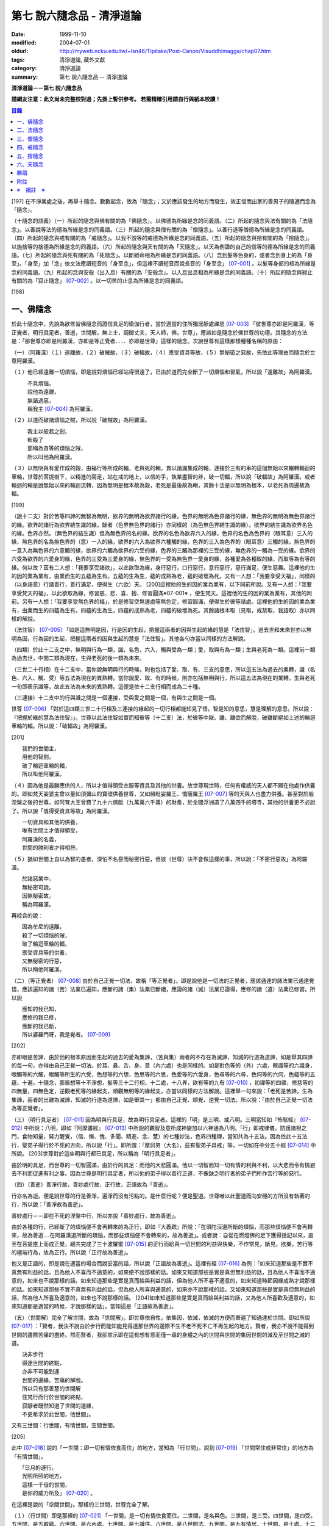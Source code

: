 第七 說六隨念品 - 清淨道論
##########################

:date: 1999-11-10
:modified: 2004-07-01
:oldurl: http://myweb.ncku.edu.tw/~lsn46/Tipitaka/Post-Canon/Visuddhimagga/chap07.htm
:tags: 清淨道論, 藏外文獻
:category: 清淨道論
:summary: 第七 說六隨念品 -- 清淨道論


**清淨道論－－第七 說六隨念品**

**請網友注意：此文尚未完整校對過；先掛上暫供參考。
若需精確引用請自行與紙本校讀！**

.. contents:: 目錄
   :depth: 2


[197] 在不淨業處之後，再舉十隨念。數數起念，故為「隨念」；又於應該發生的地方而發生，故正信而出家的善男子的隨適而念為「隨念」。

（十隨念的語義）（一）所起的隨念與佛有關的為「佛隨念」。以佛德為所緣是念的同義語。（二）所起的隨念與法有關的為「法隨念」。以善說等法的德為所緣是念的同義語。（三）所起的隨念與僧有關的為「僧隨念」。以善行道等僧德為所緣是念的同義語。（四）所起的隨念與戒有關的為「戒隨念」。以我不毀等的戒德為所緣是念的同義語。（五）所起的隨念與捨有關的為「捨隨念」。以施捨等的捨德為所緣是念的同義語。（六）所起的隨念與天有關的為「天隨念」。以天為例證的自己的信等的德為所緣是念的同義語。（七）所起的隨念與死有關的為「死隨念」。以斷絕命根為所緣是念的同義語。（八）念到髮等色身的，或者念到身上的為「身至」。「身至」加「念」依文法應讀短音的「身至念」，但這裡不讀短音而說長音的「身至念」 [07-001]_  。以髮等身部的相為所緣是念的同義語。（九）所起的念與安般（出入息）有關的為「安般念」。以入息出息相為所緣是念的同義語。（十）所起的隨念與寂止有關的為「寂止隨念」 [07-002]_  。以一切苦的止息為所緣是念的同義語。

[198]

一、佛隨念
++++++++++

於此十隨念中，先說為欲修習佛隨念而證信具足的瑜伽行者，當於適當的住所獨居靜處禪思 [07-003]_  「彼世尊亦即是阿羅漢，等正覺者，明行具足者，善逝，世間解，無上士，調御丈夫，天人師，佛，世尊」，應該如是隨念於佛世尊的功德。其隨念的方法是：「那世尊亦即是阿羅漢，亦即是等正覺者．．．．亦即是世尊」這樣的隨念。次說世尊有這樣那樣種種名稱的原由：

（一）（阿羅漢）（１）遠離故，（２）破賊故，（３）破輻故，（４）應受資具等故，（５）無秘密之惡故，先依此等理由而隨念於世尊阿羅漢。

（１）他已經遠離一切煩惱，即是說對煩惱已經站得很遠了，已由於道而完全斷了一切煩惱和習氣，所以說「遠離故」為阿羅漢。

| 　　　不具煩惱，
| 　　　說他為遠離，
| 　　　無諸過惡，
| 　　　稱我主 [07-004]_  為阿羅漢。

（２）以道而破諸煩惱之賊，所以說「破賊故」為阿羅漢。

| 　　　我主以般若之劍，
| 　　　斬殺了
| 　　　那稱為貪等的煩惱之賊，
| 　　　所以叫他為阿羅漢。

（３）以無明與有愛作成的穀，由福行等所成的輻，老與死的輞，貫以諸漏集成的軸，連接於三有的車的這個無始以來輾轉輪迴的車輪，世尊於菩提樹下，以精進的兩足，站在戒的地上，以信的手，執業盡智的斧，破一切輻，所以說「破輻故」為阿羅漢。或者輪迴的輪是說無始以來的輪迴流轉，因為無明是根本故為穀，老死是最後故為輞，其餘十法是以無明為根本，以老死為周邊故為輻。

[199]

（說十二支）對於苦等四諦的無智為無明，欲界的無明為欲界諸行的緣，色界的無明為色界諸行的緣，無色界的無明為無色界諸行的緣。欲界的諸行為欲界結生識的緣，餘者（色界無色界的諸行）亦同樣的（為色無色界結生識的緣）。欲界的結生識為欲界名色的緣。色界亦然。（無色界的結生識）但為無色界的名的緣。欲界的名色為欲界六入的緣，色界的名色為色界的（眼耳意）三入的緣，無色界的名為無色界的（意）一入的緣。欲界的六入為欲界六種觸的緣，色界的三入為色界的（眼耳意）三觸的緣，無色界的一意入為無色界的六意觸的緣，欲界的六觸為欲界的六受的緣，色界的三觸為那裡的三受的緣，無色界的一觸為一受的緣。欲界的六受為欲界的六愛身的緣，色界的三受為三愛身的緣，無色界的一受為無色界一愛身的緣，各種愛為各種取的緣，而取等為有等的緣。何以故？茲有二人想：「我要享受諸欲」，以此欲取為緣，身行惡行，口行惡行，意行惡行，惡行滿足，便生惡趣。這裡他的生的因的業為業有，由業而生的五蘊為生有。五蘊的生為生，蘊的成熟為老，蘊的破壞為死。又有一人想：「我要享受天福」，同樣的（以身語意）行諸善行，善行滿足，便得生（六欲）天。 [200]這裡他的生的因的業為業有，以下同前所說。又有一人想：「我要享受梵天的福」，以此欲取為緣，修習慈、悲、喜、捨、修習圓滿※07-001※ ，便生梵天。這裡他的生的因的業為業有，其他的同前。另有一人想：「我要享受無色界的福」，於是修習空無邊處等無色定，修習圓滿，便得生於彼等諸處。這裡他的生的因的業為業有，由業而生的四蘊為生有。四蘊的生為生，四蘊的成熟為老，四蘊的破壞為死。其餘諸根本取（見取，戒禁取，我語取）亦以同樣的解說。

（法住智） [07-005]_  「如是這無明是因，行是因的生起，把握這兩者的因與生起的緣的慧是「法住智」。過去世和未來世亦以無明為因，行為因的生起，把握這兩者的因與生起的慧是「法住智」。其他各句亦當以同樣的方法解說。

（四類）於此十二支之中，無明與行為一類，識，名色，六入，觸與受為一類；愛，取與有為一類；生與老死為一類。這裡前一類為過去世，中間二類為現在，生與老死的後一類為未來。

（三世二十行相）在十二支中，當你說無明與行的時候，則也包括了愛、取、有、三支的意思，所以這五法為過去的業轉，識（名色、六入、觸、受）等五法為現在的異熟轉。當你說愛、取、有的時候，則亦包括無明與行，所以這五法為現在的業轉，生與老死一句即表示識等，故此五法為未來的異熟轉。這便是依十二支行相而成為二十種。

（三連接）十二支中的行與識之間是一個連接，受與愛之間是一個，有與生之間是一個。

世尊 [07-006]_  「對於這四類三世二十行相及三連接的緣起的一切行相都能知見了悟。智是知的意思，慧是理解的意思。所以說：『把握於緣的慧為法住智』」。世尊以此法住智如實而知彼等（十二支）法，於彼等中厭、離、離欲而解脫，破離斷絕如上述的輪迴車輪的輻。所以說：「破輻故」為阿羅漢。

[201]

| 　　我們的世間主，
| 　　用他的智劍，
| 　　破了輪迴車輪的輻，
| 　　所以叫他阿羅漢。

（４）因為他是最勝應供的人，所以才值得領受衣服等資具及其他的供養。故世尊現世時，任何有權威的天人都不願在他處作供養的。即如梵天娑婆主曾以量如須彌山的寶環供養世尊，又如頻毗娑羅王、憍薩羅王 [07-007]_  等的天與人也盡力供養。甚至對於般涅槃之後的世尊。如阿育大王曾費了九十六俱胝（九萬萬六千萬）的財產，於全閻浮洲造了八萬四千的塔寺，其他的供養更不必說了。所以說「值得受資具等故」為阿羅漢。

| 　　一切資具和其他的供養，
| 　　唯有世間主才值得領受，
| 　　阿羅漢的名義，
| 　　世間的勝利者才得相符。

（５）猶如世間上自以為智的愚者，深怕不名譽而秘密行惡，但彼（世尊）決不會做這樣的事，所以說：「不密行惡故」為阿羅漢。

| 　　於諸惡業中，
| 　　無秘密可說。
| 　　因無秘密故，
| 　　稱為阿羅漢。

再綜合的說：

| 　　因為牟尼的遠離，
| 　　殺了一切煩惱的賊，
| 　　破了輪迴車輪的輻，
| 　　應受資具等的供養，
| 　　又無秘密的行惡，
| 　　所以稱他阿羅漢。

（二）（等正覺者） [07-008]_  由於自己正覺一切法，故稱「等正覺者」。即是說他是一切法的正覺者，應該通達的諸法業已通達覺悟，應該遍知的諸（苦）法業已遍知，應斷的諸（集）法業已斷絕，應證的諸（滅）法業已證得，應修的諸（道）法業已修習。所以說

| 　　應知的我已知，
| 　　應修的我已修，
| 　　應斷的我已斷，
| 　　所以婆羅門呀，我是覺者。 [07-009]_

[202]

亦即眼是苦諦，由於他的根本原因而生起的過去的愛為集諦，（苦與集）兩者的不存在為滅諦，知滅的行道為道諦，如是舉其四諦的每一句，亦得由自己正覺一切法。於耳、鼻、舌、身、意（內六處）也是同樣的。如是對色等的（外）六處，眼識等的六識身，眼觸等的六觸，眼觸等所生的六受，色想等的六想，色思等的六思，色愛等的六愛身，色尋等的六尋，色伺等的六伺，色蘊等的五蘊，十遍，十隨念，膨脹想等十不淨想，髮等三十二行相，十二處，十八界，欲有等的九有 [07-010]_  ，初禪等的四禪，修慈等的四無量，四無色定，逆觀老死等的緣起支，順觀無明等的緣起支，亦當以同樣的方法解說。這裡舉一句來說：「老死是苦諦，生為集諦，兩者的出離為滅諦，知滅的行道為道諦，如是舉其一」都由自己正覺、順覺、逆覺一切法。所以說：「由於自己正覺一切法為等正覺者」。

（三）（明行具足者） [07-011]_  因為明與行具足，故為明行具足者。這裡的「明」是三明、或八明。三明當知如『怖駭經』 [07-012]_  中所說：八明，即如『阿摩晝經』 [07-013]_  中所說的觀智及意所成神變加以六神通為八明。「行」即戒律儀，防護諸根之門，食物知量，努力醒覺，（信、慚、愧、多聞、精進、念、慧）的七種妙法，色界四種禪，當知共為十五法。因為依此十五法行，聖弟子得行於不死的方向，所以說「行」。即所謂：「摩訶男（大名），茲有聖弟子具戒」等，一切如在中分五十經 [07-014]_  中所說。 [203]世尊對於這些明與行都已具足，所以稱為「明行具足者」。

由於明的具足，而世尊的一切智圓滿，由於行的具足：而他的大悲圓滿。他以一切智而知一切有情的利與不利，以大悲而令有情避去不利而促進有利之事。因為世尊是明行具足者，所以他的弟子得以善行正道，不像缺乏明行者的弟子們所作苦行等的惡行。

（四）（善逝）善淨行故，善妙處行故，正行故，正語故為「善逝」。

行亦名為逝。便是說世尊的行是善淨，遍淨而沒有污點的。是什麼行呢？便是聖道。世尊唯以此聖道而向安穩的方所沒有執著的行，所以說：「善淨故為善逝」。

善妙處行－－即在不死的涅槃中行，所以亦說「善妙處行，故為善逝」。

由於各種的行，已經斷了的煩惱便不會再轉來的為正行，即如『大義疏』所說：「在須陀洹道所斷的煩惱，而那些煩惱便不會再轉來，故為善逝....在阿羅漢道所斷的煩惱，而那些煩惱便不會轉來的，故為善逝」。或者說：自從在燃燈佛的足下獲得授記以來，直至在菩提座上而成正覺，總共完成了三十波羅蜜 [07-015]_  的正行而給與一切世間的利益與快樂，不作常見，斷見，欲樂，苦行等的極端行為，故為正行。所以說「正行故為善逝」。

他又是正語的，即是說在適當的場合而說妥當的話，所以說「正語故為善逝」。這裡有經 [07-016]_  為例：「如來知道那些是不實不真無有利益的話，且為他人不喜而不適意的，如來便不說那樣的話。如來又知道那些是實是真但無利益的話，且為他人不喜而不適意的，如來也不說那樣的話。如來知道那些是實是真而給與利益的話，但為他人所不喜不適意的，如來知道時節因緣成熟才說那樣的話。如來知道那些不實不真無有利益的話，但為他人所喜與適意的，如來亦不說那樣的話。又如來知道那些是實是真但無利益的話，然為他人所喜及適意的，如來也不說那樣的話。 [204]如來知道那些是實是真而給與利益的話，又為他人所喜歡及適意的，如來知道那是適當的時候，才說那樣的話」。當知這是「正語故為善逝」。

（五）（世間解）完全了解世間，故為「世間解」。即世尊依自性，依集因，依滅，依滅的方便而普遍了知通達於世間。即如所說 [07-017]_  ：「賢者，我決不說由於步行而能知能見得達那世界的邊際不生不老不死不亡不再生起的地方。賢者，我亦不說不能得到世間的邊際苦痛的盡終。然而賢者，我卻宣示即在這有想有意而僅一尋的身體之內的世間與世間的集因世間的滅及至世間之滅的道。

| 　　決非步行
| 　　得達世間的終點，
| 　　亦非不可能到達
| 　　世間的邊緣、苦痛的解脫。
| 　　所以只有那善慧的世間解
| 　　住梵行而行於世間的終點，
| 　　寂靜者既然知道了世間的邊緣，
| 　　不更希求於此世間，他世間」。

又有三世間：行世間，有情世間，空間世間。

[205]

此中 [07-018]_  說的「一世間：即一切有情依食而住」的地方，當知為「行世間」。說到 [07-019]_  「世間常住或非常住」的地方為「有情世間」。

| 　　「日月的運行，
| 　　光明所照的地方，
| 　　這樣一千倍的世間，
| 　　是你的威力所及」 [07-020]_  。

在這裡是說的「空間世間」。那樣的三世間，世尊完全了解。

（１）（行世間）即是那裡的 [07-021]_  「一世間，是一切有情依食而住。二世間，是名與色。三世間，是三受。四世間，是四受。五世間，是五取蘊。六世間，是六內處。七世間，是七識住。八世間，是八世間法。九世間，是九有情居。十世間，是十處。十二世間，是十二處。十八世間，是十八界」。這些「行世間」，世尊完全了解。

（２）（有情世間）其次他知道一切有情的意欲，知其隨眠，知其習性，知其勝解，及知諸有情的少垢，多垢，利根，鈍根，善的行相，惡的行相，易教化的，難教化的，有能力的，無能力的。他對所有的「有情世間」亦完全知解。

（３）（空間世間）如對有情世間一樣，亦知空間世間。便是他知道一輪圍世界的縱橫各有一百二十萬三千四百五十由旬，其周圍則為：

| 　　一切周圍有三百六十萬
| 　　又一萬三百五十的由旬。

此中：

| 　　說大地的厚數，
| 　　有二十四萬由旬。

支持大地的水：

| 　　安立於風中的水，
| 　　有四十八萬由旬的深度。

水的支持者：

[206]

| 　　上升於虛空的風，
| 　　有九十萬
| 　　又六萬由旬。
| 　　世間的建立成功。

在世間的安立中：

| 　　諸山最高的蘇迷盧，
| 　　深入大海的部份
| 　　與超出水面的相同，
| 　　各有八萬四千由旬。

| 　　又有踰健達羅，伊沙馱羅，
| 　　竭地洛迦，蘇達捨那，
| 　　尼民達羅，毗那怛迦，
| 　　顏濕羯拿等的大山； [07-022]_  　

| 　　它們的入海和高出水面，
| 　　自那蘇迷盧的數量
| 　　次第一半一半的低下來，
| 　　上面還有種種天寶的莊嚴。

| 　　在蘇迷盧的外面，
| 　　圍繞著七重大山，
| 　　為四大天王的住所，
| 　　又棲息著諸天與夜叉。

| 　　雪山之高，
| 　　五百由旬，
| 　　三千由旬的縱橫，
| 　　嚴以八萬四千的奇峰。

| 　　一株稱為奈迦的閻浮樹，
| 　　它的身幹的周圍十五由旬，
| 　　周圍幹枝的長度五十由旬，
| 　　伸展的直徑和高度
| 　　同樣的一百由旬。
| 　　閻浮洲便因那樹的巨大而得名，

和閻浮樹一樣大的樹有：阿修羅的基脫羅巴答利樹，迦樓羅的勝跋利樹，西俱耶尼洲（西牛貨洲）的迦藤跋樹，北俱盧洲的劫波樹，東毗提訶洲（東勝身洲）的西利娑樹，三十三天（忉利天）的巴利卻答迦樹。所以古人說：

| 　　巴答利樹，勝跋利樹，閻浮樹，
| 　　諸天的巴利卻答迦樹，
| 　　迦藤跋樹，劫波樹，
| 　　以及第七的西利娑樹。

| 　　輪圍山，
| 　　圍住全世界，
| 　　深入海底和超出水面的相同，
| 　　各有八萬二千由旬。

[207]

在世界之中的月輪，四十九由旬，日輪五十由旬。三十三天一萬由旬，阿修羅天，阿鼻大地獄，閻浮洲也一樣大。西俱耶尼洲七千由旬，東毗提訶洲也一樣大。北俱盧洲八千由旬。一一大洲各有五百小島圍繞著。這樣的一切為一輪圍山，於一個世界之內。在世界與世界的中間是地獄。如是有無限的輪圍山，無限的世界，世尊以他無限的佛智都能瞭解通達。因為他這樣完全瞭解空間世間，所以說「遍知世間為世間解」。

（六）（無上士）因為他自己的德更無超勝之人，故以無過於他之上者為「無上士」。即是他的戒德為一切世間最勝，而定、慧、解脫及解脫知見之德亦然。亦即是說，他的戒德是無有相等的，與無等者相等的，無比的，無對敵的...乃至解脫知見之德亦然，即所謂 [07-023]_  「我實不見於天界，魔界.....乃至天人眾可以比較我的戒德圓滿的」。又如『最上信樂經』 [07-024]_  等及 [07-025]_  「我實無有師」等頌的詳細解說。

（七）（調御丈夫）他能御其應調御的丈夫為「調御丈夫」，調御即調伏的意思。應調御的丈夫是說未調御而當調御的畜生丈夫、人類丈夫及非人類的丈夫。即如世尊曾經調伏阿缽羅（無苗）龍王 [07-026]_  ，周羅達羅（小腹）龍王，摩訶達羅（大腹）龍王，阿伽西柯（火焰）龍王，陀摩西柯（煙焰）龍王，阿羅梵樓龍王 [07-027]_  及達那波羅（財護）像 [07-028]_  等的畜生，令他們無毒而皈依住戒， [208]又以種種的調御方便而調伏薩遮尼幹子 [07-029]_  ，庵跋吒學童 [07-030]_  ，波伽羅娑帝 [07-031]_  ，沙那勝達（種德婆羅門） [07-032]_  ，俱答勝答 [07-033]_  等的人類，及阿羅婆迦夜叉，蘇吉羅曼（針毛）夜叉，客勒羅曼（粗毛）夜叉 [07-034]_  ，帝釋天王 [07-035]_  等的非人。又如 [07-036]_  「雞屍，我以柔調伏諸丈夫，亦以剛伏及以柔與剛而調伏」等的經文亦可引例於此。

世尊對於戒清淨之人等，初禪等，須陀洹等已經調御的人，亦為說向上之道的行道而更調御之。

或者以「無上士調御丈夫」為一句的意義。因為世尊的調御一切丈夫，能使於一跏趺坐趨向八方而不執著，所以說「無上士調御丈夫」。如「諸比丘，當調御的象由調象師調御可走一方」等的經文 [07-037]_  可以引例於此。

（八）（天人師）以現世，來世及第一義諦而適應的教誨，故為「師」。又如「商隊」故為「師」。世尊如商隊的首領。譬如商隊的首領引導諸商隊度過沙漠的難處，度過盜賊的危險地帶，度過野獸的惡劣處所，度過飢餓的困難，度過無水的難處，如是令度種種難處得達安穩的地方；世尊為師！為商隊之主，令諸有情度諸難所，度生的難所等的意義，可為這裡的解釋。

「天人」即天與人。這僅限於最超勝的諸天及最有才能的人而說。然世尊亦能教誨諸畜生故為師。他們因聞世尊說法為成就道果的近依因，由於這有力的因緣成就，在第二生或第三生便有證得道果之分。例如蛙天子 [07-038]_  等。

據說：一次世尊在伽伽羅池畔為瞻波市的住民說法，當時有一只青蛙正在聽取世尊的聲相， [209]不料一位牧牛的人無意地把他的杖拄在青蛙的頭上及憑杖而立。青蛙即在那時命終，以聞法功德而生三十三天的十二由旬的黃金宮中。它好像從夢中醒來一樣，看見那裡的一群天女圍繞著自己，「喂！我也生到這裡嗎？我曾做些什麼善業呢？」這樣審察之後，除了聽取世尊的聲相以外，沒有看見別的德業。所以他即刻與他的宮殿同來世尊的地方，以頭禮足。世尊知而問道：

| 　　　　有神變可贊的光輝，
| 　　　　帶著優美的顏色，
| 　　　　照耀一切的方向，　
| 　　　　是誰禮我的兩足？　　

（答）：

| 　　　　我的前生呀！
| 　　　　是水棲動物的青蛙，
| 　　　　聽你說法的時候，
| 　　　　給牧牛的人殺了啊！

世尊對他說法已，有八萬四千的生物獲得法現觀。蛙天子亦得須陀洹果，微笑而去。

（九）（佛）以他的解脫究竟智業已覺悟一切所應知的，故為「佛」。或者以自己覺悟四諦，亦令其他有情覺悟，以此等理由故稱為「佛」。

又曾示知此義：「覺諦故為佛，令人覺故為佛」，這樣的說法，在一切義疏 [07-039]_  及『無礙解道』 [07-040]_  的解說相同。

（十）（世尊）這是與德之最勝，一切有情之最上，尊敬之師是同義語，所以古人說：

| 　　世尊，是說他最勝，
| 　　世尊，是說他最上，
| 　　那值得尊敬的師，　
| 　　才稱他世尊。

或有四種名：即依位的，依特相的，依原因的，隨意而起的。「隨意起」，是說依世間的名言隨意取名的。 [210]如說犢子，應調御的牛（青年牛）、耕牛（成年牛），此等是依位為名的。如說有杖的，有傘的，有冠的（孔雀），有手的（象）此等是依特相為名的。如說三明者，六通者等，是依原因為名的。如說多幸運者，多財者等，並未考慮此等的字義而起的，這便是隨意而起的名。而此世尊的名是依據原因的，所以說此名不是摩訶摩耶夫人，不是淨飯大王，不是八萬親戚所作，也不是帝釋、睹史多等的殊勝諸天所作。法將（舍利弗）曾這樣說 [07-041]_  ：「世尊這個名字不是母親作的 ... 是解脫之後得的，此乃諸佛世尊在菩提樹下證得一切知智之時共同獲得的名稱」。而此世尊之名是依諸功德的原因，為說明此等功德而說此頌：

| 　　具足一切的祥瑞，
| 　　受用適當的住所與法寶，
| 　　具諸功德分，
| 　　分別種種的道果，及破了煩惱，
| 　　值得尊重而吉祥，
| 　　修習了種種的修法，
| 　　到達了有的邊方，
| 　　故得世尊的稱號。　

以上各句的意義，當知以『義釋』 [07-042]_  中所說的方法來解釋。這裡更以別的方法來說明：

| 　　具足吉祥，破（了惡），
| 　　萬德相應，而分別，
| 　　修習，而不在有中徘徊，
| 　　故名為世尊。　　　　　　　　　　　　　　　　　　　　　　　　

在這裡應用增加一個字母和更換字母等的語源學的特相，並採取薩陀那耶或比沙陀羅 [07-043]_  的文法之故，所以雖然說他具有生起世間出世間之樂而得達彼岸的施戒等的吉祥之德，本應說為「具吉祥」的，但說他為「世尊」 [07-044]_  。

其次他已破了貪、瞋、痴、顛倒作意，無慚、無愧、忿、恨、覆、惱、嫉、慳、諂（詐）、誑、強情（頑迷）、激情（急躁）、慢、過慢、驕、放逸、愛、無明、三不善根、三惡業、（愛等三）雜染、 [211]（貪等三）垢、（欲等三）不正想、（欲等三）尋、（愛見慢三）戰論、（常樂我淨）四種顛倒、（欲、有、見、無明四）漏、（貪、瞋、戒禁取、見取四）係、（欲、有、見、無明四）暴流及四軛、（欲、瞋、痴、恐怖四）惡趣、（四資具的）愛取、（欲、見、戒禁、我見四）取 [07-045]_  、五種心的荒穢（疑佛、疑法、疑僧、疑學處、抱怨同梵者）、五縛（欲縛、身縛、色縛、恣意食睡、求天界而行梵行）、五蓋（色等五）歡喜、六種諍根、六愛身、七隨眠、八邪性（與八正道相反的）、九愛根、十不善業道、六十二見、百八愛行類、一切的不安、熱惱、百千的煩惱。或者略而言之破了煩惱、蘊、行、天子、死的五魔；所以雖然因他已經破了此等一切危險，本應說為「破壞的」 [07-046]_  ，但是說他為「世尊」。故如是說：

| 　　破了貪，破了瞋，
| 　　破了痴而無漏，
| 　　破了一切的惡法，
| 　　故名為世尊。

以「具吉祥」是說明他的百福特相的色身成就，以「破惡」是說明他的法身成就。如是（具吉祥與破惡）是說明為世人及巧智人之所尊敬，為在家及出家者之所親近，能令親近他的人除去身心的痛苦，為財施及法施的饒益者，及說明可與世間與出世間的快樂。

其次於世間的自在、法、名聲、福嚴、欲、精勤的六法而應用「有德」之語。於世尊的自心中有最勝的「自在」，或者有變小變大等（八自在）為世間所稱許的一切行相圓滿。「法」是世間法。有通達三界證得如實之德而極遍淨的「名聲」。佛的色身，一切相好圓滿的四肢五體，能令熱心的人眼見而心生歡喜為「福嚴」。佛的一切自利利他的希求，悉能隨其所欲而完成，故稱遂欲成就為「欲」。成為一切世間所尊敬的原因的正精進，稱為「精勤」。所以以此等「諸德相應」－－亦即是他有德之義而稱「世尊」。

其次以善等的差異分別一切法，或分別蘊、處、界、諦、根、緣起等善法， [212]或以逼惱、有為、熱惱、變易之義而分別苦聖諦，以增進、因緣、結縛、障礙之義而分別集諦，以出離、遠離、無為、不死之義而分別滅諦，以引出、因、見、增上之義而分別道諦。「分別」即分別開示演說的意思。所以雖應說「分別的」 [07-047]_  ，但是說「世尊」。

其次佛陀修習、習行、多作天住、梵住、聖住，身、心與執著的遠離，空、無願、無相三解脫，及其他一切世間出世間的上人法，所以應說「修習的」 [07-048]_  ，但是說「世尊」。

其次佛陀曾經捨離於三有中而稱為愛的旅行，所以本應說「有中捨離旅行者」(bhavesuvantagamana)，但現在取有 (bhava)的婆(bha)字，取旅行(gamana)的伽 (ga)字，取捨離(vanta)的梵(va)字，再將阿(a)變成長音的阿(a)，故稱「世尊」(Bhagava)。正如世間中本應說「女子隱(mehanassa)處(khassa)的花環(mala)，但是（取me+kha+la）說「金腰帶」(mekhala)。

（佛隨念的修法及功德等）「依照此等理由而世尊為阿羅漢」 ...　乃至「依此等理由為世尊」，（瑜伽者）像這樣的隨念佛陀之德，此時則無被貪所纏之心，無被瞋所纏之心，及無被痴所纏之心，他的心是只緣如來而正直的。因他這樣沒有了貪等所纏，故鎮伏五蓋，因向於業處，故他的心正直，而起尋伺傾於佛德；佛德的隨尋隨伺而喜生起，有喜意者由於喜的足處（近因）而輕安，不安的身心而得安息；不安的得安，則亦得生起身心二樂；有樂者以佛德為所緣而得心定（心一境性）；在這樣次第的一剎那中生起了五禪支 [07-049]_  。因為佛德甚深或因傾向於種種佛德的隨念，故不證安止定，只得近行之禪。此禪是依於隨念佛德而生起，故稱佛隨念。

其次勤於佛隨念的比丘，尊敬於師，順從於師，得至於信廣大、念廣大、慧廣大及福廣大， [213]並得多喜悅，克服怖畏恐懼，而安忍於苦痛，及得與師共住之想，且因他的身中常存佛德隨念，所以他的身體亦如塔廟一樣的值得供養，又因他的心向佛地，縱有關於犯罪的對象現前，而他亦能如見師而生慚愧。他雖然不通達上位（近行以上），但來世亦得善趣。

| 　　真實的善慧者，
| 　　應對於如是
| 　　有大威力的佛隨念，
| 　　常作不放逸之行。

先詳論佛隨念一門。

二、法隨念
++++++++++

希望修習法隨念的人，亦宜獨居靜處禪思 [07-050]_  ：「法是世尊（一）善說，（二）自見，（三）無時的，（四）來見的，（五）引導的，（六）智者各自證知的」，這樣的教法或九種出世間法 [07-051]_  的功德應當隨念。

（一）「善說」這一句是收攝教法（及出世間法）的，其他（五句）僅攝於出世間法。

先就教法說：（１）初中後善之故，（２）說明有義有文完全圓滿遍淨的梵行之故為「善說」。

（１）（初中後善）世尊雖僅說一偈，也是全部善美的法，所以那偈的第一句為初善，第二第三句為中善，末句為後善。如果只有一個連結的經，則以因緣（序分）為初善，結語（流通分）為後善，其餘的（正宗分）為中善。若有許多連結的經，則以第一連結為初善，最後的連結為後善，其餘的為中善。亦以因緣生起的事由為初善，為順適諸弟子而說不顛倒之義及因與喻相應的為中善，令諸聽眾聞而生信的及結語為後善。全部教法自己的要義的戒為初善，止、觀、道、果為中善，涅槃為後善。或者以戒與定為初善， [214]止觀與道為中善，果與涅槃為後善。（又於三寶中）佛的善覺性為初善，法的善法性為中善，僧的善行道性為後善。又聞佛法，如法行道，得證等正菩提為初善，證辟支菩提為中善，證聲聞菩提為後善。又聞此法而得鎮伏五蓋，故亦以聞而得善為初善，行道之時取得止觀之樂，故亦以行道得善為中善，如法行道及完成行道之果時，取得那一如的狀態，故亦以取得行道之果的善為後善，這是依教法的初中後善，故為「善說」。

（２）（有義有文等）世尊說的法是說明教梵行與道梵行 [07-052]_  用種種的方法說其教法，適合於義成就故「有義」，文成就故「有文」。略說、釋明、開顯、分別、闡示、敘述，是義與句的結合，故「有義」，教法的字，句、文、文相、詞（語原）解釋的成就，故「有文」。教法的甚深之義及甚深的通達為「有義」，甚深的教法及甚深的演說為「有文」。得達義無礙解與辯說無礙解故為「有義」，得達法無礙解及詞無礙解故為「有文」。是智者所知，為考察者所欣喜故「有義」，可信故，為世間的人所欣喜故「有文」。教法有甚深的意義，故「有義」，有顯明之句故「有文」。一切圓滿無可復加，故「完全圓滿」，已無過失 [07-053]_  無可復除，故「遍淨」。

亦可由行道而得證明，故「有義」。由教法而得明白聖教，故「有文」。有戒（定、慧、解脫、解脫知見）等五法蘊相應故「完全圓滿」。沒有（見慢等）隨煩惱故，度脫輪迴之苦故，無世間的欲望故「遍淨」。

如是即「說明有義有文完全圓滿遍淨的梵行」為「善說」。

（３）或者以教法是無顛倒之義，故善(su.t.thu)與說(akkhaato)為善說(svaakkhaato)。譬如其他外道的法義是顛倒的，實非障礙法而他說為障礙，實非出離法而他亦說為出離法， [215]所以他們所說的是惡說法。世尊的法義是不會這樣顛倒的，不會超越違背「此等法是障礙，此等是出離法」等所說之法的。

如是先就教法為善說。

次就「出世間法」而說適合於涅槃的行道，及適合於行道的涅槃，故為善說。即所謂 [07-054]_  ：「世尊對諸聲聞善示通達涅槃的行道，其涅槃與行道是符合的。譬如恒河的水和耶牟那河 [07-055]_  的水相會合流一樣，世尊對諸聲聞善示通達涅槃的行道，其涅槃和行道也是這樣合流的」。

此中（１）聖道是不採取二極端而從中道的，說此中道故為善說。（２）諸沙門果是止息煩惱，說此煩惱的止息故為善說。（３）涅槃的自性是常恒、不死、安全所、皈依處等，說常恒等的自性故為善說。如是依出世間法亦為善說。

（二）「自見」 [07-056]_  這裡先於聖道自己的相續而令無貪，故由聖者自見為「自見」。即所謂 [07-057]_  「婆羅門，為貪染戰勝而奪去其心的，則思惱害自己，亦思惱害他人，及思惱害兩者，同時心亦苦受憂受。若捨貪時，則不思惱害自己，亦不思惱害他人，並不思惱害兩者，心亦不會有苦受憂受，婆羅門，這便是自見之法。」

[216]

其次依證得（四向四果及涅槃）九種出世間法的人，他們不是依照別人的信而行，而是各各依其觀察智自見的，故為「自見」。

或以值得贊嘆的見為見；依見而征服煩惱，故為「見」。此中（１）於聖道依相應正見而征服煩惱，（２）於聖果依原因正見，及（３）於涅槃依所緣正見而征服一切煩惱。故譬如以車戰勝敵人的為車兵，如是因見九種出世間法而征服煩惱，故為「見」。

或者即以見為見義，因值得見故為「見」，即依修習現觀及作證現觀 [07-058]_  而見出世間法，擊退輪迴的怖畏。譬如衣服值得著故著，如是（出世間法）值得見故「見」。

（三）關於（學人）給與自己的果位之時為無時，無時即為「無時的」 [07-059]_  。

不是要經過五天七天的時間，（聖道）才給聖果的，就是說在自己發生之後便得與果之意。或者要經過長時期方能給與自己的果，故為有時的。那是什麼？即世間的善法。（出世善法）即在聖道之後而給與自己的果，故沒有時間的為「無時的」。所以（這無時的話）是專指聖道（給與聖果）說的。

（四）「這是來見之法」，因為值得這樣說來看的話，故為「來見」。為什麼（出世法）值得這樣說法呢？的確存在故，遍淨故。

譬如空拳之內，雖說有金錢或黃金，但叫人來看是不可能的。何以故？的確不存在故。雖有存在之物，如屎尿等，而說這是很可愛的，但欲為令人心喜悅，叫他來看是不可能的。並且當以草或葉來遮蔽（屎尿）。何以故？不淨故。這九種出世間法是本來存在的，猶如空中出了雲翳的圓滿的月輪，亦如放在黃布 [07-060]_  上的寶石一樣的清淨； [217]所以說存在故，遍淨故，值得說來看的話的為「來見」。

（五）當引進故為「引導的」 [07-061]_  。其義的決擇如次：

引近為引導※07-002※ 。即火燒自己的衣或頭亦可置之不理，而值得以修定引導出世法於自心中，為引導的。這是說從事於有為的出世間法（四向與四果）。若是無為的涅槃則值得以自心引進為引導的－－即值得取證之義。或者以聖道為引導者，因為導至涅槃故。以果與涅槃為引導者，因引其取證故。引導者即引導的。

（六）「智者各自證知」 [07-062]_  即一切敏智（提頭即悟）等的智者，當各各自知：「我修道，我證果，我證滅。」因為弟子是不能依賴和尚所修之道而斷除他的煩惱的，不能享受他的和尚的果定之樂，不能作證和尚所證的涅槃。所以出世法是不應如看別人的頭飾一樣，當於自己的心中見。這是指智者的實證而說；不是愚者的境界。

（法隨念的修習法與功德等）此法為善說。何以故？自見故；又因無時之故為自見；可說來見之故為無時，以及引導之故為來見。瑜伽者如是隨念善說等類的達摩之德，那時則無被貪所纏之心，不被瞋所纏，亦不被痴所纏；而他的心是只緣達摩而正直的。並如前（佛隨念）所述的同樣方法而鎮伏了五蓋，及於同一剎那中生起了五禪支。因為達摩之德甚深，或因傾向於種種德的隨念，故不證安止定，只得近行之禪。此禪是依於隨念達摩的德而生起的，故稱法隨念。

[218]

其次勤於法隨念的比丘想：「演說如是引導的法及具足此等德支的師，除了世尊之外，我實在過去世未見，現在世亦未得見」，因他如是見於達摩之德，便尊敬於師，順從於師，尊重恭敬於法，得至於廣大的信等，並成多喜悅，征服怖畏恐懼而得安忍於苦痛，又得與法同住之想，且因他的身中常存法德隨念，所以他的身體亦如塔廟一樣的值得供養，又因他的心向證於無上之法，縱有關於犯罪的對象現前，而他亦能隨念於法的善法性，生起慚愧。他雖然不通達上位，但來世亦得善趣。

| 　　真實的善慧者，
| 　　應對於如是
| 　　有大威力的法隨念，
| 　　常作不放逸之行。

這是詳論法隨念一門。

三、僧隨念
++++++++++

若欲修習僧隨念的人，當獨居靜處，隨念如是聖僧伽的功德：「世尊的聲聞眾是善行道的，世尊的聲聞眾是正直行道的，世尊的聲聞眾是真理行道的，世尊的聲聞眾是正當行道的，即四雙八輩的世尊的聲聞眾，是可供養者，可供奉者，可施者，可合掌者，為世間無上的福田」。 [07-063]_

此中「善行道」（supatipanno) [07-064]_  是善(sutthu)與行道(patipanno)的結合，即指正道，不退之道，隨順之道，無敵之道的行道而言。恭敬地聽聞世尊的訓示教誡，故為「聲聞」(Savaka)。聲聞之眾為「聲聞眾」 [07-065]_  ，便是有同等的戒和見，而集體生活的聲聞團的意義。 [219]其次那正道亦說是正直、不曲、不彎、非不正及聖與真理，因順當故名正當，是故那行道的聖眾，亦說為正直行道，真理行道，正當行道。此中在聖道之中的人，因他們具足正行道故為善行道；在聖果中的人，因為由於正道而證得其當證的，這是依照關於過去的行道為「善行道」。又依世尊善說的法與律而行道故，依可靠之道而行道而行道故，為「善行道」。不取兩種極端依於中道而行道故，捨棄了身語意的彎曲及不正等的過失行道故，為「正直行道」。「真理」即涅槃，為涅槃而行道，故為「真理行道」。因值得作正當行道的行道，故為「正當行道」 [07-066]_  。

「即」是即為此等之意。「四雙」，依雙數來說，即證得初（須陀洹）道者及證得（須陀洹）果者為一雙，像這樣共有四雙。「八輩」是依單人來說，即證得初（須陀洹）道者為一，初果者為一，像這樣共有八人。在此句中說人(purisa)或補特伽羅(puggala，梵文pudgala)同是一義。這裡的人是指被教化者而說。「世尊的聲聞眾」，即依此等雙數的四雙人，或依單獨的八輩補特伽羅為世尊的聲聞眾。

「可供養者」 [07-067]_  等，當取來供獻的是供品，亦即當從遠方拿來布施具戒者之物的意思，又與（飲食、衣服、臥具、醫藥）四資具是同義語。因為（聲聞眾受此供品）能令施者得大果報，故以值得去接受那些供品為「可供養者」。或者值得將一切所有物從遠方拿來此處供獻為可供獻的，或者亦說值得為帝釋等所供養，故為可供獻的，像諸婆羅門稱火為可供獻者，因為他們覺得如是供祭，可以得大果報。 [220]如果是因供獻者（施者）獲得大果為可獻者，則唯有僧伽為可供獻者；因為供獻僧伽能成大果故。即所謂 [07-068]_  ：

| 　　若人一百年，
| 　　事火於林中，
| 　　不如須臾間，
| 　　供養修己者，
| 　　彼如是供養，
| 　　勝祭祠百年。　

這一句在其他部派（即說一切有部）用「可供獻者」(ahavaniyo)，此部（上座部）用「可供養者」(ahuneyyo)，這兩句的意義是一樣的，不過文句稍有一點不同而已。這便是「可供養者」的意義。

「可供養者」※07-003※  [07-069]_  ，從四方八面而來的親愛悅意的親戚朋友，為了表示敬意而準備殷勤待客的所施之物為供奉物，那樣為諸客人所設置之物是適合布施與僧伽的，而僧伽領受它也相宜。實無尊客如僧伽，因為僧伽僅在一佛期間 [07-070]_  可見，而且純一無雜，具備令人敬愛的（戒等）諸法故。所以說供奉物適合於布施給他們，及他們亦相宜去領受供奉之物為「可供奉者」。在別部（說一切有部）的聖典亦用「可奉獻者」(pahavaniyo)，那便是說僧伽值得先供，故以最先當拿來奉獻僧伽為「可奉獻者」，或以最先值得奉獻為「可奉獻者」。所以那個字和上座部所說的「可供奉者」(pahuneyya)是同義的。

「可施者」 [07-071]_  是指相信有他世而施於當施而說。值得施，或由施有利，即由清淨之施令得大果，故為「可施者」。

值得受彼一切世人流行以兩手放在頭上的合掌，為「可合掌者」 [07-072]_  。

「世間無上的福田」 [07-073]_  ，是一切世間無比的福的增長處。譬如國王或大臣的穀或麥的增長處，稱為國王的穀田或國王的麥田；如是僧伽為一切世間的諸福增長處，因依僧伽，而一切世間的利益安樂等諸福增長，故僧伽是「世間無上的福田」。

[221]

（僧隨念的修法與功德）如是隨念善行道等的僧德，那時則無被貪所纏之心，無瞋所纏及無被痴所纏之心；而他的心是只緣僧伽而正直的。並如前（佛隨念）所述的同樣方法而鎮伏了五蓋，及於同一剎那中生起了五禪支。因為僧伽之德甚深，又因傾向於種種僧德的隨念，故不證安止定，只得近行之禪。此禪是依於隨念僧德而生起的，故稱「僧隨念」。

其次勤於僧隨念的比丘，尊敬及順從於僧伽，得至於廣大的信等，並成多喜悅，征服怖畏恐懼，而得安忍於苦痛，又得與僧伽同住之想，且因他身中常存僧隨念，所以他的身體亦如集合僧眾的布薩堂一樣的值得供養，又因他的心向證於僧德，縱有關於犯罪的對象現前，而他亦如面見僧伽，生起慚愧。他雖然不通達上位，但來世亦得善趣。

| 　　真實的善慧者，
| 　　應對於如是
| 　　有大威力的僧隨念，
| 　　常作不放逸之行。

這是詳論僧隨念一門。

四、戒隨念
++++++++++

欲修戒隨念的人，獨居靜處，當以如是不毀等之德而隨念於而自己的戒，即 [07-074]_  「哈哈！我的戒實無毀、無穿、無點、無雜 [07-075]_  、自在、智者所贊、無所觸、令起於定」。

在家人隨念在家戒，出家人隨念出家戒，無論在家戒或出家戒，在他們的戒的起初或末了，一條也不破，猶如不破邊的衣服，那樣的戒，因無毀故名「無毀」。

[222]

如果他們的戒，在中央不破一條，猶如沒有戳穿的衣服，那樣的戒，因無穿故名「無穿」。

他們的戒也無次第的破二或三條，猶如黑或赤等任何體色的好牛，不在她的背上或腹部發現長圓等形的異色，那樣的戒，因無斑點，故名「無點」。

他們的戒，不在中間的這裡那裡破了幾條，像塗以各種顏色的斑點的母牛，因無雜色故名「無雜」。

若以無差別而總說一切戒，則不為七種淫相應 [07-076]_  法與忿恨等 [07-077]_  的惡法所毀害，故名無毀、無穿、無點、無雜。

他們的戒，因脫离了愛等的支配而成自由的狀態，故為「自在」。為佛陀等的智者所贊嘆，故為「智者所贊」 [07-078]_  。不為愛與見等所觸，或不可能為任何人所責難說：「這是你於諸戒中的過失」，所以說「無所觸」。能令近行定與安止定，或道定與果定生起，故名「令起於定」 [07-079]_  。

（戒隨念的修法與功德）如是以不毀等的德而隨念於自己的戒，那時則無被貪所纏之心，無瞋及無痴所纏之心，而他的心是只緣於戒而正直的。關於戒亦如前述的同樣方法而鎮伏了五蓋，及於同一剎那中生起了五禪支。因為戒德甚深，又因傾向於種種戒德的隨念，故不證安止定，只得近行之禪。此禪是依於隨念戒德而生起的，故稱「戒隨念」。

其次勤於戒隨念的比丘，尊敬順從於戒學，與具戒者同樣的生活，殷勤不放逸，無自責等的怖畏，少量之過亦無見畏，得至於廣大的信等，成多喜悅，雖不通達上位，但來世亦得善趣。

| 　　真實的善慧者，
| 　　應對於如是
| 　　有大威力的戒隨念，
| 　　常作不放逸之行。

這是詳論戒隨念一門。

[223]

五、捨隨念
++++++++++

欲修捨隨念的人，當傾心於施捨的天性，及常常慷慨的頒與所施之物。或者初修的人，先如是發願受持：「從此以後，若有受者，如果未曾給他最少一口的所施之物，我決不食」，於是從那天起，即於德勝的受者之中，依其能力給與所施之物，取彼施捨之相，獨居靜處禪思 [07-080]_  ：「我實有利，我實善得，我於慳垢所纏的世人中，離垢慳心而住，是放捨者，淨手者，喜捨與者，有求必應者，喜分施者」，如是以離垢慳等德而隨念於自己的捨。

此中「我實有利」 [07-081]_  是說對我實在有利，例如 [07-082]_  ：「給他人的壽，則天人的壽而他有分」，又如  [07-083]_ ：「愛施者為眾人敬愛」；更如 [07-084]_  ：「愛施者，得達善人（菩薩等）之法」，像此等表示，都是佛陀贊嘆施者的利益，即是說我必得彼等利益之分的意思。

「我實善得」 [07-085]_  是說我已得遇佛教又得人身，那實在是我的善得！何以故？因「我於慳垢所纏的世人中．．．．是喜分施者」。此中「慳垢所纏」 [07-086]_  是為慳垢征服之意。「世人中」即是說依（自業）而生的有情。所以即於不忍將自己所得的與他人共有為特相的，或能污穢自心的光輝的黑業之一的慳垢所戰勝的有情之中的意思。

「離垢慳」 [07-087]_  即其他的貪瞋等垢及慳的脫離為離垢慳。「以心住」即成為上述的心而住的意思。 [224]在經中 [07-088]_  亦提及證得須陀洹的釋氏摩訶男（大名）曾經詢問關於依止住的方法，在佛陀指示依止住的問題曾說：「我住家」（家主）。那裡是說我征服（煩惱家）而住的意思。

「放捨者」是施捨者。「淨手者」是手的清淨者。是指他常常洗手，以自己的手恭敬地給以所施之物而說。「喜捨與者」即放棄，分散，遍捨之意。他喜歡常常實行捨與，故說喜捨與者。「有求必應者」是他人有求之物，便給他，即應於求的意思。亦可讀作供應，即以供獻相應之義。「喜分施者」 [07-089]_  為喜施與分。即「我施與」及「我自己當食的也分給他」，二者都歡喜的。如是為隨念之意。

（捨隨念的修法及功德）如是以離垢慳等的德而隨念於自己的戒※07-004※ ，那時則無被貪所纏之心，無瞋及無痴所纏的心，而他的心是只緣於捨而正直的。關於捨亦如前述的同樣方法而鎮伏了五蓋，及於同一剎那中生起了五禪支。因為捨德甚深，又因傾向於種種捨德的隨念，故不證安止定，只得近行之禪。此禪是依於隨念捨德而生起的，故稱「捨隨念」。

其次勤於捨隨念的比丘，心甚傾向於捨，無貪的意向，隨順慈心，自知如何行，得多喜悅。雖不通達上位，但來世亦得善趣。

| 　　真實的善慧者，
| 　　應對於如是
| 　　有大威力的捨隨念，
| 　　常作不放逸之行。

這是詳論捨隨念一門。

[225]

六、天隨念
++++++++++

欲修天隨念者，當具有依聖道而生起的信等之德。獨居靜處禪思 [07-090]_  ：「有四大王天，有三十三天，焰摩天，兜率天，化樂天，他化自在天，梵眾天 [07-091]_ ，有以上的天；彼等諸天，因具備那樣的信，故死後得生彼處。我也具有這樣的信。彼等諸天因具備那樣的戒．．．．那樣的聞．．．．．那樣的捨．．．．乃至具備那樣的慧，故自人界死後得生彼處。我也具有這樣的慧」。如是以諸天為例證，而隨念於自己的信等之德。

亦如經中 [07-092]_  說：「摩訶男，聖弟子隨念於自己及彼等諸天的信、戒、聞、捨及慧的時候，那時則無被貪所纏之心」。這樣說，當如亦是以經文為例證而說明諸天與自己有同等的信等之德。在義疏中更堅決地說：「以諸天為例證而隨念於自己的德」。

（天隨念的修法及功德）是故預先隨念於諸天的德，然後隨念他自己所有的信等之德，那時則無被貪所纏之心，無瞋及無痴所纏之心，那時他的心是只緣諸天而正直的。並以前（佛隨念所說）的同樣方法鎮伏了五蓋，及於同一剎那中生起了五禪支。因為信等之德甚深，又因傾向於種種天德的隨念，故不證安止定，只得近行之禪。此禪因為是隨念於諸天之德及自己的信等之德，故稱「天隨念」。

[226]

其次勤於天隨念的比丘，為諸天所愛樂，更加證得廣大的信等，成多喜悅而住。雖不通達上位，但來世亦得善趣。

| 　　真實的善慧者，
| 　　應對於如是
| 　　有大威力的天隨念，
| 　　常作不放逸之行。

這是詳論天隨念一門。

雜論
++++

再詳論此等（六隨念），在 [07-093]_  「那時他的心是只緣如來而正直」等語，及「摩訶男，聖弟子的心正直而得義受，得法受，得法伴悅，悅者而得生喜」等語。

這裡依「彼世尊亦即是阿羅漢」等義而生滿足，是說關於「得義受」。依「聖典」而生滿足，是說關於「得於受」。依於兩者，當知是說「得法伴悅」。

在天隨念中，說他的「心緣諸天」，即是說他先以心緣諸天，或者以心緣於得生諸天而與諸天同等的自己的德。

其次此等六隨念是聖弟子的成就，因為依於彼等而得明瞭佛法僧的德，且他們具有不毀等德的戒，離諸垢慳的捨，及與有大威力的諸天同等的信等之德。

『摩訶男經』是因為請問須陀洹的依止住所的問題，而世尊為了指示須陀洹的依止住所而詳說這六隨念的。

在『貪求經』 [07-094]_  中亦說：「諸比丘，茲有聖弟子，隨念如來：世尊亦即是阿羅漢 ...... 那時心成正直，出離超脫於貪求。 [227]諸比丘，什麼是貪求？與五種欲是同義語。諸比丘，茲有情以此（由佛隨念所得的近行禪）為所緣而得清淨」，這是為聖弟子說依於隨念而心得清淨，更證得第一義的清淨。

又在摩訶迦旃延所說的『障礙機會經』 [07-095]_  中說：「賢者，真希有！賢者，實未曾有！那知者、見者、阿羅漢、等正覺者的世尊，承認在障礙中（在家）的有情亦有清淨（超越悲惱、消滅憂苦、得真理）及證涅槃的機會－－即此六隨念處。什麼是六？賢者，茲有聖弟子隨念於如來 ....如是或有有情而得清淨」，這是僅為聖弟子說證得第一義清淨法性的機會。

在『布薩經』 [07-096]_  中亦說：「毗捨佉，怎樣行聖布薩？毗捨佉，當從事清淨其隨污染的心。毗捨佉，怎樣從事清潔其隨染污的心呢？毗捨佉，即隨念於如來」，這是僅對受持布薩的聖弟子，顯示以清淨心而隨念業處，得成布薩的大果。

在（增支部的）第十一集 [07-097]_  中，因問：「尊師，我們住於各種不同的生活，當以何種的生活而住？」為了指示聖弟子的生活方式故這樣說：「摩訶男，有信者是成功的，但非無信者，勤精進者是成功的....常憶念者.....禪定者......有慧者，摩訶男，是成功的，但非無慧者。摩訶男，你應該住立於這五法中，更當修習六法。摩訶男，你應隨念如來，世尊亦即是阿羅漢.....佛、世尊」。

在此等諸經中雖然是為聖弟子說，但其有清淨的戒等之德的凡夫亦應作意隨念， [228]由於隨念佛陀等的功德，則隨念者的心欣淨，以欣淨的心力，即得鎮伏諸蓋，成大和悅，可修毗缽舍那（觀），而證阿羅漢。例如住在迦多根達迦羅的頗率特梵長老。據說：有一天尊者看見了魔所化作的佛相，他想：「這個具足貪瞋痴的假相，尚有如此莊嚴，那離了一切貪瞋痴的世尊，怎不更莊嚴光輝呢？」於是以佛陀為所緣而獲得了喜悅，增長了他的毗缽舍那觀，得證阿羅漢果。

＃為諸善人所喜悅而造的清淨道論，在論定的修習中完成了第七品，定名為六隨念的解釋。


附註
++++

.. [07-001] 身至（Kaayasataa）念（sati）短音的身至念為：Kaayagatasati，長音的身至念為：Kaayagataasati。

.. [07-002] 佛隨念（Buddhaanussati）、法隨念（Dhammaanussati）、僧隨念（Sa'nghaanussati）、戒隨念（Siilaanussati）、捨隨念（Caagaanussati）、天隨念（Devataanussati）、死隨念（Marananussati）、身至念（Kaayagataasati）、安般念（AAnaapaanasati）、寂止隨念（Upasamaanussati）。《解脫道論》為：念佛、念法、念僧、念戒、念施、念天、念死、念身、念安般、念寂寂。

.. [07-003] D.I,49； II ,93；III,5；A.I,207；III,285.《雜阿含》九三一經（大正二．二三七c）。

.. [07-004] 「主」（Naatha）即佛。

.. [07-005] 引文可見Pts.I,50。

.. [07-006] 引文依Pts.I,52。

.. [07-007] 頻毗娑羅（Bimbisaara）是摩竭陀國王，憍薩羅王（Kosala-raajaa）指波斯匿（Pa-senadi）。

.. [07-008] 「等正覺者」（Sammaasambuddha），《解脫道論》「正遍覺」。

.. [07-009] Sn.V,558,Thag.V,828.

.. [07-010] 「九有」（navabhavaa）是欲有、色有、無色有，想有，無想有，非想非非想有，一蘊有，四蘊有，五蘊有。

.. [07-011] 「明行具足者」（Vijaacara.na-Sampanna）《解脫道論》「明行足」。

.. [07-012] 《怖駭經》（Bhayabherava-Sutta）M.I,22f。南傳《中部》經典第四經，相當《增一阿含》卷二十三第一經。

.. [07-013] 《阿摩晝經》（Amba.t.tha-Sutta）D.I,100。南傳《長部》經典第三經，相當於漢譯《長阿含》第二十《阿摩晝經》。

.. [07-014] 中分五十（Majjhima-pa.n.naasaka）M.I,354，即《中部》五十三《有學經》（Sekha-Sutta）。

.. [07-015] 「三十波羅蜜」（ti.msapaarami），即十波羅蜜，十近波羅蜜（upapaarami），十第一義波羅蜜（paramatthapaaramii）。

.. [07-016] M.I,395.

.. [07-017] S.I,61；A.II,48.

.. [07-018] A.V,50,55.

.. [07-019] M.I,427.

.. [07-020] M.I,328；A.I,227.

.. [07-021] P.ts.I,122.

.. [07-022] 踰健達羅（Yugandhara--持雙山），伊沙(馬太)羅（Isadhara--持軸山），竭地洛迦（Karaviika--郭公山），蘇達舍那（Sudassana--善見山），尼民達羅（Nemindhara--持邊山），毗那怛迦（Vinataka--象鼻山），頞濕羯拿（Assaka.n.na--馬耳山）。

.. [07-023] S.I,139.《雜阿含》一一八八經（大正二‧三二二a）。

.. [07-024] 《最上信樂經》（Aggappasaada-Sutta）A.II,34.《增一阿含》卷十二（大正二‧六O一c）相等。

.. [07-025] M.I,171；Vin.I,8.

.. [07-026] Divyaa.248, 385；Mhv.30,84.

.. [07-027] Mhb.V,113.

.. [07-028] Vin.II,194f；cf.Jaat.I,66；Mil.207,349,410.

.. [07-029] M.I,227f.

.. [07-030] D.I,87f.

.. [07-031] Ibid.109f；Sn.III,9.

.. [07-032] D.I,111f.

.. [07-033] Ibid.127f.

.. [07-034] S.I,213,207；Sn.I,10；II,5.

.. [07-035] D.II,263f.

.. [07-036] A.II,112.《雜阿含》九二三經（大正二‧二三四c）。

.. [07-037] M. III ,222.

.. [07-038] Vv.49；Vv.A.209.

.. [07-039] Nidd.457.

.. [07-040] cf. P.ts. I,174.

.. [07-041] Pts.I,174,Nid.143,458.

.. [07-042] Nid.142,466.

.. [07-043] 薩陀那耶（Saddanaya），比沙陀羅（Pisodara）。

.. [07-044] 具吉祥（Bhaagyavaa），世尊（Bhagavaa）。

.. [07-045] 原本只有愛取（ta.nhupaadaana），錫蘭字母本作ta.nhupaadupadaana，故加一「取」。

.. [07-046] 破壞的（bhaggavaa），世尊（Bhagavaa）。

.. [07-047] 分別的（vibhattavaa），世尊（Bhagavaa）。

.. [07-048] 修習的（bhattavaa），世尊（Bhagavaa）。

.. [07-049] 禪支（jhaanangaani）即指尋、伺、喜、樂、定（心一境性）五種。

.. [07-050] D.II,93；III,5；A.I,207；III,285等。《雜阿含》九三一經（大正二．二三八a）。

.. [07-051] 九種出世間法（navavidha lokuttaradhamma）即四向、四果與涅槃。

.. [07-052] 「教梵行」（saasanabrahmacariya）指三學及一切經典之法，「道梵行」（mag-gabrahmacariya）指聖道。

.. [07-053] 「已無過失」（niddosabhaavena），底本 niddesabhaavena 誤。

.. [07-054] D.II,223.

.. [07-055] 耶牟那河（Yamunaa）即今之 Jumnaa。

.. [07-056] 「自見」（sandi.t.thika），《解脫道論》「現證」。

.. [07-057] A.I,156f.

.. [07-058] 「修習現觀」（bhaavanaabhisamaya）是見道法；「作證現觀」（sacchikiriyaabhisamaya）是見涅槃法。

.. [07-059] 「無時的」（akaalika），《解脫道論》「無時節」。

.. [07-060] 「黃布」（pa.n.dukambala），亦可作黃毛毯；又是一種做帝釋寶座所用的美石。

.. [07-061] 「引導的」（opanayika）《解脫道論》「乘相應」。

.. [07-062] 「智者各自證知」（paccattaj veditabba vi~n~nuhi），《解脫道論》「智慧人現證可知」。

.. [07-063] A.I,208；II,56；III,286.D.II,96f；III,5,《雜阿含》九一三經（大正二．二三八a）。

.. [07-064] 「善行道」，《解脫道論》「善修行」。

.. [07-065] 「聲聞眾」（Saavakasangha），《解脫道論》「沙門眾」。

.. [07-066] 「正直行道」（ujupa.tipanna）、「真理行道」（~naayapa.tipanna）、「正當行道」（saamicipa.tipanna），《解脫道論》「隨從軟善」、「隨從如法」、「隨從和合」。

.. [07-067] 「可供養」（aahuneyya），《解脫道論》「可請」。

.. [07-068] Dhp.V,107.

.. [07-069] 「可供奉者」，《解脫道論》「可供養」。

.. [07-070] 「一佛期間」（ekabuddhantara）是指一佛的教法住世的期間。

.. [07-071] 「可施者」（dakkhi.neyya），《解脫道論》「可施」。

.. [07-072] 「可合掌者」（a~njaiikara.niiya）《解脫道論》「可恭敬」。

.. [07-073] 「世間無上的福田」（anuttara.mpa~n~nakkhetta.m lokassa），《解脫道論》「無上世間福田」。

.. [07-074] M.II,251；S,II,70；A.III,36；A.I,209；III；286.《雜阿含》九三一經（大正二．二三八a）。

.. [07-075] 「無毀」（akha.n.da）、「無穿」（acchidda）、「無點」（asabala）、「無雜 」（akammaasa），《解脫道論》「無偏、無穿、無點、無雜」。

.. [07-076] 「七種淫相應」（sattavidha-methunasa.myoga）見前戒的雜染。

.. [07-077] 「忿恨等」（kodhupanaahaadi）見前戒的淨化。

.. [07-078] 「自在」（bhujissa）、「智者所贊」（vi~n~nupasattha），《解脫道論》「自在」「智慧所嘆」。

.. [07-079] 「無所觸」（aparaama.t.tha）、「令起於定」（samaadhisa.mvattanika），《解脫道論》「無所觸」、「令起定」。

.. [07-080] A.III,313,（286），《雜阿含》九三一經（大正二‧二三八a）。

.. [07-081] 「我實有利」（laabhaa vata me），《解脫道論》「我有利」。

.. [07-082] A.III,42.

.. [07-083] A.III,40.

.. [07-084] A.III,41.

.. [07-085] 「我實善得」（suladdha.m vata me），《解脫道論》「善得利」。

.. [07-086] 「慳垢所纏」（maccheramala-pariyu.t.thitaaya），《解脫道論》「慳垢所牽」。

.. [07-087] 「離垢慳」（vigatamalamacchera），《解脫道論》「無慳」。

.. [07-088] 見A.III,284f。

.. [07-089] 「放捨者」（muttacaaga），《解脫道論》「常施與」。「淨手者」（payatapaa.nii），《解脫道論》「常樂行施」。「喜捨與者」（vossaaggarata），《解脫道論》「常供給」。「有求必應者」（yacayoga），「喜分施者」（danasamvibhagarata），《解脫道論》「常分布」。

.. [07-090] A.I,210；III,287f；V,329f.《雜阿含》九三一經（大正二‧二三八a）。

.. [07-091] 「四大王天」（Caatumahaaraajikaa），「三十三天」（Taavatimsaa），「焰摩天」（Yaamaa），「兜率天」（Tusitaa），「化樂天」（Nimmaanaratino），「他化自在天」（Paranimmitavasavattino），「梵眾天」（Brahmakaayikaa），《解脫道論》「四王天」，「三十三天」，「焰摩天」，「兜率天」，「化樂天」，「他化自在天」，「梵身天」。

.. [07-092] A.III,287f.《雜阿含》九三一經（大正二‧二三八a）。

.. [07-093] 詳見《摩訶男經》（Mahaanaama-Sutta）；A.III,285。

.. [07-094] 《貪求經》（Gedha-Sutta）A.III,312。

.. [07-095] 《障礙機會經》（Sambaadhokaasa-Sutta）A.III,314。

.. [07-096] 《布薩經》（Uposatha-Sutta）A.I,206f。

.. [07-097] 「十一集」（Ekaadasaanipaata）A.V,329；333。


※　補註　※
+++++++++++

〔補註07-001〕 修習慈、悲、喜、捨；修習圓滿，
說明：簡體字版誤；依英、日文版及前、後文訂正。

〔補註07-002〕 說明：日文版前後文一樣；英文版：當引進故為「引導的」：[The word‘opanayika (onward-leading)’is (equivalent to the gerund) upanetabba (ought to-can-be induced). 引近為引導：[An inducing (upanayana) is an inducement (upanaya).]

〔補註07-003〕 「可供奉者」
說明：簡體字版正確；繁體字版誤植。依日文版及前後文訂正。

〔補註07-004〕 自己的捨
說明：二版已更正；簡體字版誤；依英、日文版訂正。


----

可參考 `另一版本 <{filename}yehchun/chap07%zh.rst>`_ 。

..
  07.01(7th); 06.27(6th); 06.06(5th ed.); 04.04; 93('04)/02/05(3rd ed.);
  88('99)/11/10(1st ed.), 89('00)/03/21(2nd ed.),
